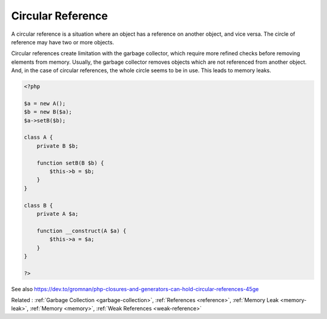 .. _circular-reference:
.. meta::
	:description:
		Circular Reference: A circular reference is a situation where an object has a reference on another object, and vice versa.
	:twitter:card: summary_large_image
	:twitter:site: @exakat
	:twitter:title: Circular Reference
	:twitter:description: Circular Reference: A circular reference is a situation where an object has a reference on another object, and vice versa
	:twitter:creator: @exakat
	:twitter:image:src: https://php-dictionary.readthedocs.io/en/latest/_static/logo.png
	:og:image: https://php-dictionary.readthedocs.io/en/latest/_static/logo.png
	:og:title: Circular Reference
	:og:type: article
	:og:description: A circular reference is a situation where an object has a reference on another object, and vice versa
	:og:url: https://php-dictionary.readthedocs.io/en/latest/dictionary/circular-reference.ini.html
	:og:locale: en
.. raw:: html

	<script type="application/ld+json">{"@context":"https:\/\/schema.org","@graph":[{"@type":"WebPage","@id":"https:\/\/php-dictionary.readthedocs.io\/en\/latest\/tips\/debug_zval_dump.html","url":"https:\/\/php-dictionary.readthedocs.io\/en\/latest\/tips\/debug_zval_dump.html","name":"Circular Reference","isPartOf":{"@id":"https:\/\/www.exakat.io\/"},"datePublished":"Tue, 13 May 2025 05:23:44 +0000","dateModified":"Tue, 13 May 2025 05:23:44 +0000","description":"A circular reference is a situation where an object has a reference on another object, and vice versa","inLanguage":"en-US","potentialAction":[{"@type":"ReadAction","target":["https:\/\/php-dictionary.readthedocs.io\/en\/latest\/dictionary\/Circular Reference.html"]}]},{"@type":"WebSite","@id":"https:\/\/www.exakat.io\/","url":"https:\/\/www.exakat.io\/","name":"Exakat","description":"Smart PHP static analysis","inLanguage":"en-US"}]}</script>


Circular Reference
------------------

A circular reference is a situation where an object has a reference on another object, and vice versa. The circle of reference may have two or more objects. 

Circular references create limitation with the garbage collector, which require more refined checks before removing elements from memory. Usually, the garbage collector removes objects which are not referenced from another object. And, in the case of circular references, the whole circle seems to be in use. This leads to memory leaks.

.. code-block:: php
   
   <?php
   
   $a = new A();
   $b = new B($a);
   $a->setB($b);
   
   class A {
       private B $b;
       
       function setB(B $b) {
           $this->b = $b;
       }
   }
   
   class B {
       private A $a;
       
       function __construct(A $a) {
           $this->a = $a;
       }
   }
   
   ?>


See also https://dev.to/gromnan/php-closures-and-generators-can-hold-circular-references-45ge

Related : :ref:`Garbage Collection <garbage-collection>`, :ref:`References <reference>`, :ref:`Memory Leak <memory-leak>`, :ref:`Memory <memory>`, :ref:`Weak References <weak-reference>`
